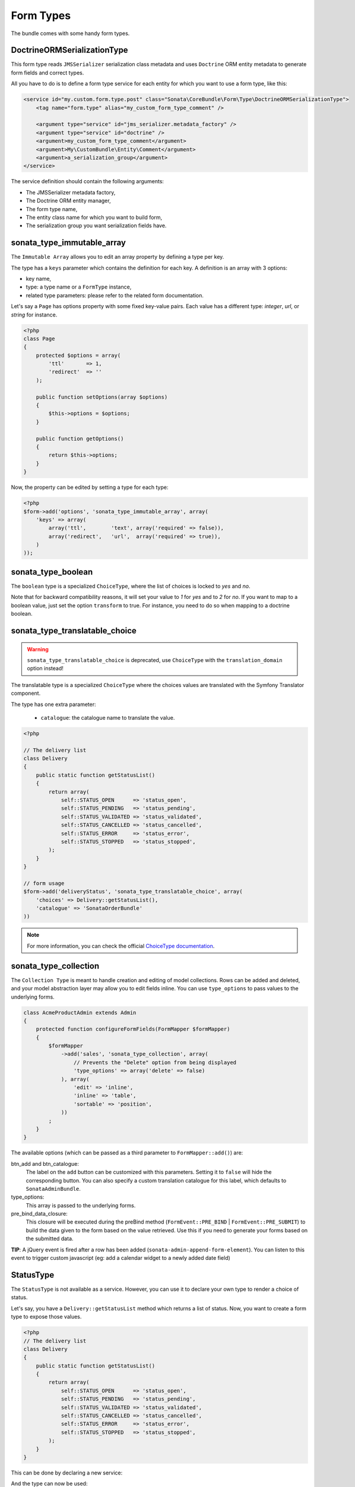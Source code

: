 .. index::
    double: Form Type; Definition

Form Types
==========

The bundle comes with some handy form types.

DoctrineORMSerializationType
^^^^^^^^^^^^^^^^^^^^^^^^^^^^

This form type reads ``JMSSerializer`` serialization class metadata and uses ``Doctrine`` ORM entity metadata to generate form fields and correct types.

All you have to do is to define a form type service for each entity for which you want to use a form type, like this:

.. code-block:: xml

    <service id="my.custom.form.type.post" class="Sonata\CoreBundle\Form\Type\DoctrineORMSerializationType">
        <tag name="form.type" alias="my_custom_form_type_comment" />

        <argument type="service" id="jms_serializer.metadata_factory" />
        <argument type="service" id="doctrine" />
        <argument>my_custom_form_type_comment</argument>
        <argument>My\CustomBundle\Entity\Comment</argument>
        <argument>a_serialization_group</argument>
    </service>

The service definition should contain the following arguments:

* The JMSSerializer metadata factory,
* The Doctrine ORM entity manager,
* The form type name,
* The entity class name for which you want to build form,
* The serialization group you want serialization fields have.

sonata_type_immutable_array
^^^^^^^^^^^^^^^^^^^^^^^^^^^

The ``Immutable Array`` allows you to edit an array property by defining a type per key.

The type has a ``keys`` parameter which contains the definition for each key.
A definition is an array with 3 options:

* key name,
* type: a type name or a ``FormType`` instance,
* related type parameters: please refer to the related form documentation.

Let's say a ``Page`` has options property with some fixed key-value pairs.
Each value has a different type: `integer`, `url`, or `string` for instance.

.. code-block:: php

    <?php
    class Page
    {
        protected $options = array(
            'ttl'       => 1,
            'redirect'  => ''
        );

        public function setOptions(array $options)
        {
            $this->options = $options;
        }

        public function getOptions()
        {
            return $this->options;
        }
    }

Now, the property can be edited by setting a type for each type:

.. code-block:: php

        <?php
        $form->add('options', 'sonata_type_immutable_array', array(
            'keys' => array(
                array('ttl',        'text', array('required' => false)),
                array('redirect',   'url',  array('required' => true)),
            )
        ));


sonata_type_boolean
^^^^^^^^^^^^^^^^^^^

The ``boolean`` type is a specialized ``ChoiceType``, where the list of choices is locked to *yes* and *no*.

Note that for backward compatibility reasons, it will set your value to *1* for *yes* and to *2* for *no*.
If you want to map to a boolean value, just set the option ``transform`` to true. For instance, you need to do so when mapping to a doctrine boolean.


sonata_type_translatable_choice
^^^^^^^^^^^^^^^^^^^^^^^^^^^^^^^

.. warning::

    ``sonata_type_translatable_choice`` is deprecated,  use ``ChoiceType`` with the ``translation_domain`` option instead!

The translatable type is a specialized ``ChoiceType`` where the choices values are translated with the Symfony Translator component.

The type has one extra parameter:

 * ``catalogue``: the catalogue name to translate the value.


.. code-block:: php

    <?php

    // The delivery list
    class Delivery
    {
        public static function getStatusList()
        {
            return array(
                self::STATUS_OPEN      => 'status_open',
                self::STATUS_PENDING   => 'status_pending',
                self::STATUS_VALIDATED => 'status_validated',
                self::STATUS_CANCELLED => 'status_cancelled',
                self::STATUS_ERROR     => 'status_error',
                self::STATUS_STOPPED   => 'status_stopped',
            );
        }
    }

    // form usage
    $form->add('deliveryStatus', 'sonata_type_translatable_choice', array(
        'choices' => Delivery::getStatusList(),
        'catalogue' => 'SonataOrderBundle'
    ))

.. note::

    For more information, you can check the official `ChoiceType documentation <http://symfony.com/doc/current/reference/forms/types/choice.html>`_.

sonata_type_collection
^^^^^^^^^^^^^^^^^^^^^^

The ``Collection Type`` is meant to handle creation and editing of model
collections. Rows can be added and deleted, and your model abstraction layer may
allow you to edit fields inline. You can use ``type_options`` to pass values
to the underlying forms.

.. code-block:: php

    class AcmeProductAdmin extends Admin
    {
        protected function configureFormFields(FormMapper $formMapper)
        {
            $formMapper
                ->add('sales', 'sonata_type_collection', array(
                    // Prevents the "Delete" option from being displayed
                    'type_options' => array('delete' => false)
                ), array(
                    'edit' => 'inline',
                    'inline' => 'table',
                    'sortable' => 'position',
                ))
            ;
        }
    }

The available options (which can be passed as a third parameter to ``FormMapper::add()``) are:

btn_add and btn_catalogue:
  The label on the ``add`` button can be customized
  with this parameters. Setting it to ``false`` will hide the
  corresponding button. You can also specify a custom translation catalogue
  for this label, which defaults to ``SonataAdminBundle``.

type_options:
  This array is passed to the underlying forms.

pre_bind_data_closure:
  This closure will be executed during the preBind method (``FormEvent::PRE_BIND`` | ``FormEvent::PRE_SUBMIT``)
  to build the data given to the form based on the value retrieved. Use this if you need to generate your forms based
  on the submitted data.

**TIP**: A jQuery event is fired after a row has been added (``sonata-admin-append-form-element``).
You can listen to this event to trigger custom javascript (eg: add a calendar widget to a newly added date field)

StatusType
^^^^^^^^^^

The ``StatusType`` is not available as a service. However, you can use it to declare your own type to render a choice of status.

Let's say, you have a ``Delivery::getStatusList`` method which returns a list of status. Now, you want to create a form type to expose those values.

.. code-block:: php

    <?php
    // The delivery list
    class Delivery
    {
        public static function getStatusList()
        {
            return array(
                self::STATUS_OPEN      => 'status_open',
                self::STATUS_PENDING   => 'status_pending',
                self::STATUS_VALIDATED => 'status_validated',
                self::STATUS_CANCELLED => 'status_cancelled',
                self::STATUS_ERROR     => 'status_error',
                self::STATUS_STOPPED   => 'status_stopped',
            );
        }
    }

This can be done by declaring a new service:

.. configuration-block::

    .. code-block:: xml

        <service id="sonata.order.form.status_type" class="Sonata\CoreBundle\Form\Type\StatusType">
            <argument>%sonata.order.order.class%</argument>
            <argument>getStatusList</argument>
            <argument>sonata_order_status</argument>

            <tag name="form.type" alias="sonata_order_status" />
        </service>

And the type can now be used:

.. code-block:: php

    <?php
    $form->add('deliveryStatus', 'sonata_order_status')

sonata_type_date_picker and sonata_type_datetime_picker
^^^^^^^^^^^^^^^^^^^^^^^^^^^^^^^^^^^^^^^^^^^^^^^^^^^^^^^

Those types integrate `Eonasdan's Bootstrap datetimepicker <https://github.com/Eonasdan/bootstrap-datetimepicker>`_ into a Symfony2 form. They both are available as services, and inherit from ``date`` and ``datetime`` default form types.

.. note::

    These form types require you to have bootstrap and jquery assets available in your project.

They will allow you to have a JS date picker onto your form fields as follows:

.. image:: ../images/datepicker.png

In order to use them, you'll need to perform a bit of setup:

.. code-block:: yaml

    # app/config.yml
    twig:
        # ...
        form:
            resources:
                # ...
                - 'SonataCoreBundle:Form:datepicker.html.twig'

In your layout, you'll need to add the assets dependencies (feel free to adapt this to your needs, for instance to use with assetic):

.. code-block:: html

    <head>
        <!-- ... -->
        <script type="text/javascript" src="path_to_jquery.min.js"></script>
        <script type="text/javascript" src="/bundles/sonatacore/public/vendor/moment/min/moment.min.js"></script>
        <script type="text/javascript" src="path_to_bootstrap.min.js"></script>
        <script type="text/javascript" src="/bundles/sonatacore/public/vendor/eonasdan-bootstrap-datetimepicker/build/js/bootstrap-datetimepicker.min.js"></script>
        <link rel="stylesheet" href="path_to_bootstrap.min.css" />
        <link rel="stylesheet" href="/bundles/sonatacore/public/vendor/eonasdan-bootstrap-datetimepicker/build/css/bootstrap-datetimepicker.min.css" />
    </head>

Finally, in your form, you may use the form type as follows:

.. code-block:: php

    <?php

    // ...
        $builder
            ->add('publicationDateStart', 'sonata_type_datetime_picker')    // Or sonata_type_date_picker if you don't need the time
            // ...
        ;

Many of the `standard date picker options <http://eonasdan.github.io/bootstrap-datetimepicker/#options>`_ are available by adding options with a ``dp_`` prefix:


.. code-block:: php

    <?php

    // ...
        $builder
            ->add('publicationDateStart', 'sonata_type_datetime_picker', array(
                    'dp_side_by_side'       => true,
                    'dp_use_current'        => false,
                    'dp_use_seconds'        => false,
            ))    // Or sonata_type_date_picker if you don't need the time
            // ...
        ;

If you look in the classes ``DateTimePickerType.php`` and ``BasePickerType.php`` you can see all the currently available options.

In addition to these standard options, there is also the option `datepicker_use_button` which, when used, will change the widget so that the datepicker icon is not shown and the pop-up datepicker is invoked simply by clicking on the date input.